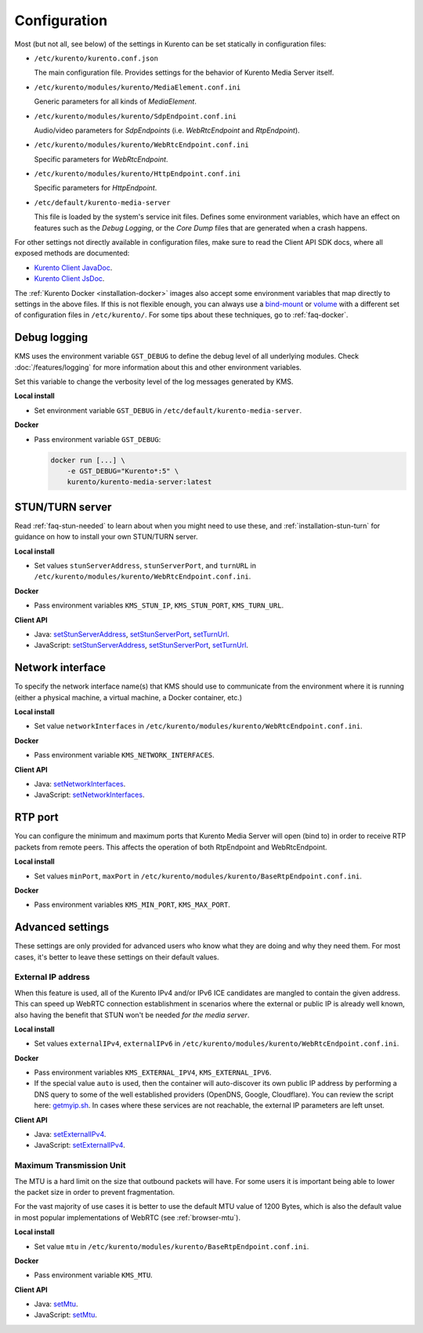 =============
Configuration
=============

Most (but not all, see below) of the settings in Kurento can be set statically in configuration files:

* ``/etc/kurento/kurento.conf.json``

  The main configuration file. Provides settings for the behavior of Kurento Media Server itself.

* ``/etc/kurento/modules/kurento/MediaElement.conf.ini``

  Generic parameters for all kinds of *MediaElement*.

* ``/etc/kurento/modules/kurento/SdpEndpoint.conf.ini``

  Audio/video parameters for *SdpEndpoints* (i.e. *WebRtcEndpoint* and *RtpEndpoint*).

* ``/etc/kurento/modules/kurento/WebRtcEndpoint.conf.ini``

  Specific parameters for *WebRtcEndpoint*.

* ``/etc/kurento/modules/kurento/HttpEndpoint.conf.ini``

  Specific parameters for *HttpEndpoint*.

* ``/etc/default/kurento-media-server``

  This file is loaded by the system's service init files. Defines some environment variables, which have an effect on features such as the *Debug Logging*, or the *Core Dump* files that are generated when a crash happens.

For other settings not directly available in configuration files, make sure to read the Client API SDK docs, where all exposed methods are documented:

* `Kurento Client JavaDoc <../_static/client-javadoc/index.html>`__.
* `Kurento Client JsDoc <../_static/client-jsdoc/index.html>`__.

The :ref:`Kurento Docker <installation-docker>` images also accept some environment variables that map directly to settings in the above files. If this is not flexible enough, you can always use a `bind-mount <https://docs.docker.com/storage/bind-mounts/>`__ or `volume <https://docs.docker.com/storage/volumes/>`__ with a different set of configuration files in ``/etc/kurento/``. For some tips about these techniques, go to :ref:`faq-docker`.



Debug logging
=============

KMS uses the environment variable ``GST_DEBUG`` to define the debug level of all underlying modules. Check :doc:`/features/logging` for more information about this and other environment variables.

Set this variable to change the verbosity level of the log messages generated by KMS.

**Local install**

* Set environment variable ``GST_DEBUG`` in ``/etc/default/kurento-media-server``.

**Docker**

* Pass environment variable ``GST_DEBUG``:

  .. code-block:: shell

     docker run [...] \
         -e GST_DEBUG="Kurento*:5" \
         kurento/kurento-media-server:latest



STUN/TURN server
================

Read :ref:`faq-stun-needed` to learn about when you might need to use these, and :ref:`installation-stun-turn` for guidance on how to install your own STUN/TURN server.

**Local install**

* Set values ``stunServerAddress``, ``stunServerPort``, and ``turnURL`` in ``/etc/kurento/modules/kurento/WebRtcEndpoint.conf.ini``.

**Docker**

* Pass environment variables ``KMS_STUN_IP``, ``KMS_STUN_PORT``, ``KMS_TURN_URL``.

**Client API**

* Java: `setStunServerAddress <../_static/client-javadoc/org/kurento/client/WebRtcEndpoint.html#setStunServerAddress-java.lang.String->`__, `setStunServerPort <../_static/client-javadoc/org/kurento/client/WebRtcEndpoint.html#setStunServerPort-int->`__, `setTurnUrl <../_static/client-javadoc/org/kurento/client/WebRtcEndpoint.html#setTurnUrl-java.lang.String->`__.
* JavaScript: `setStunServerAddress <../_static/client-jsdoc/module-elements.WebRtcEndpoint.html#setStunServerAddress>`__, `setStunServerPort <../_static/client-jsdoc/module-elements.WebRtcEndpoint.html#setStunServerPort>`__, `setTurnUrl <../_static/client-jsdoc/module-elements.WebRtcEndpoint.html#setTurnUrl>`__.



Network interface
=================

To specify the network interface name(s) that KMS should use to communicate from the environment where it is running (either a physical machine, a virtual machine, a Docker container, etc.)

**Local install**

* Set value ``networkInterfaces`` in ``/etc/kurento/modules/kurento/WebRtcEndpoint.conf.ini``.

**Docker**

* Pass environment variable ``KMS_NETWORK_INTERFACES``.

**Client API**

* Java: `setNetworkInterfaces <../_static/client-javadoc/org/kurento/client/WebRtcEndpoint.html#setNetworkInterfaces-java.lang.String->`__.
* JavaScript: `setNetworkInterfaces <../_static/client-jsdoc/module-elements.WebRtcEndpoint.html#setNetworkInterfaces>`__.



RTP port
========

You can configure the minimum and maximum ports that Kurento Media Server will open (bind to) in order to receive RTP packets from remote peers. This affects the operation of both RtpEndpoint and WebRtcEndpoint.

**Local install**

* Set values ``minPort``, ``maxPort`` in ``/etc/kurento/modules/kurento/BaseRtpEndpoint.conf.ini``.

**Docker**

* Pass environment variables ``KMS_MIN_PORT``, ``KMS_MAX_PORT``.



Advanced settings
=================

These settings are only provided for advanced users who know what they are doing and why they need them. For most cases, it's better to leave these settings on their default values.



External IP address
-------------------

When this feature is used, all of the Kurento IPv4 and/or IPv6 ICE candidates are mangled to contain the given address. This can speed up WebRTC connection establishment in scenarios where the external or public IP is already well known, also having the benefit that STUN won't be needed *for the media server*.

**Local install**

* Set values ``externalIPv4``, ``externalIPv6`` in ``/etc/kurento/modules/kurento/WebRtcEndpoint.conf.ini``.

**Docker**

* Pass environment variables ``KMS_EXTERNAL_IPV4``, ``KMS_EXTERNAL_IPV6``.
* If the special value ``auto`` is used, then the container will auto-discover its own public IP address by performing a DNS query to some of the well established providers (OpenDNS, Google, Cloudflare). You can review the script here: `getmyip.sh <https://github.com/Kurento/kurento-docker/blob/master/kurento-media-server/getmyip.sh>`__. In cases where these services are not reachable, the external IP parameters are left unset.

**Client API**

* Java: `setExternalIPv4 <../_static/client-javadoc/org/kurento/client/WebRtcEndpoint.html#setExternalIPv4-java.lang.String->`__.
* JavaScript: `setExternalIPv4 <../_static/client-jsdoc/module-elements.WebRtcEndpoint.html#setExternalIPv4>`__.



Maximum Transmission Unit
-------------------------

The MTU is a hard limit on the size that outbound packets will have. For some users it is important being able to lower the packet size in order to prevent fragmentation.

For the vast majority of use cases it is better to use the default MTU value of 1200 Bytes, which is also the default value in most popular implementations of WebRTC (see :ref:`browser-mtu`).

**Local install**

* Set value ``mtu`` in ``/etc/kurento/modules/kurento/BaseRtpEndpoint.conf.ini``.

**Docker**

* Pass environment variable ``KMS_MTU``.

**Client API**

* Java: `setMtu <../_static/client-javadoc/org/kurento/client/BaseRtpEndpoint.html#setMtu-int->`__.
* JavaScript: `setMtu <../_static/client-jsdoc/module-core_abstracts.BaseRtpEndpoint.html#setMtu>`__.

